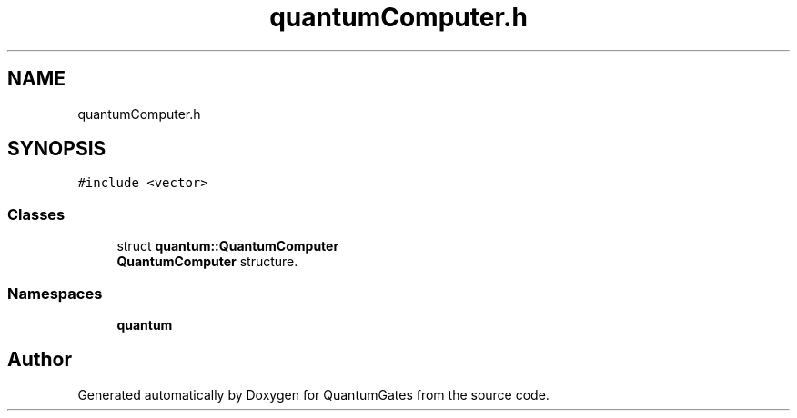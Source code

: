 .TH "quantumComputer.h" 3 "Wed Apr 22 2020" "QuantumGates" \" -*- nroff -*-
.ad l
.nh
.SH NAME
quantumComputer.h
.SH SYNOPSIS
.br
.PP
\fC#include <vector>\fP
.br

.SS "Classes"

.in +1c
.ti -1c
.RI "struct \fBquantum::QuantumComputer\fP"
.br
.RI "\fBQuantumComputer\fP structure\&. "
.in -1c
.SS "Namespaces"

.in +1c
.ti -1c
.RI " \fBquantum\fP"
.br
.in -1c
.SH "Author"
.PP 
Generated automatically by Doxygen for QuantumGates from the source code\&.
